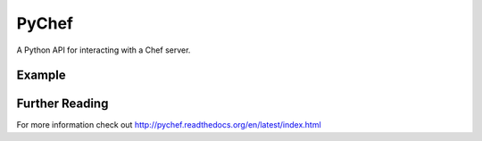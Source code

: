PyChef
======

.. image:: https://secure.travis-ci.org/coderanger/pychef.png?branch=master
    :target: http://travis-ci.org/coderanger/pychef

A Python API for interacting with a Chef server.

Example
-------

.. code:: python
    from chef import autoconfigure, Node
    
    api = autoconfigure()
    n = Node('web1')
    print n['fqdn']
    n['myapp']['version'] = '1.0'
    n.save()

Further Reading
---------------

For more information check out http://pychef.readthedocs.org/en/latest/index.html
